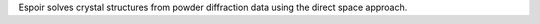 .. title: Espoir
.. slug: espoir
.. date: 2013-03-04
.. tags: Crystallography, GPL, Fortran
.. link: http://www.cristal.org/sdpd/espoir/
.. category: Open Source
.. type: text open_source
.. comments: 

Espoir solves crystal structures from powder diffraction data using the direct space approach.
